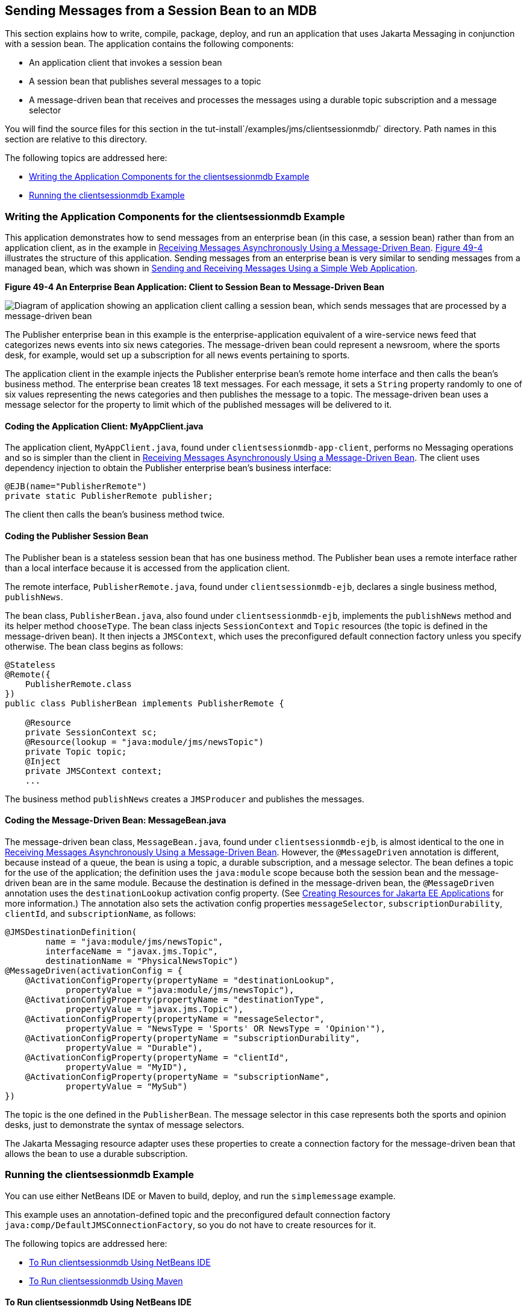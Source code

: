 [[BNCGW]][[sending-messages-from-a-session-bean-to-an-mdb]]

== Sending Messages from a Session Bean to an MDB

This section explains how to write, compile, package, deploy, and run an
application that uses Jakarta Messaging in conjunction with a session bean.
The application contains the following components:

* An application client that invokes a session bean
* A session bean that publishes several messages to a topic
* A message-driven bean that receives and processes the messages using a
durable topic subscription and a message selector

You will find the source files for this section in the
tut-install`/examples/jms/clientsessionmdb/` directory. Path names in
this section are relative to this directory.

The following topics are addressed here:

* link:#BNCGX[Writing the Application Components for the
clientsessionmdb Example]
* link:#CHDDFAHA[Running the clientsessionmdb Example]

[[BNCGX]][[writing-the-application-components-for-the-clientsessionmdb-example]]

=== Writing the Application Components for the clientsessionmdb Example

This application demonstrates how to send messages from an enterprise
bean (in this case, a session bean) rather than from an application
client, as in the example in link:#BNBPK[Receiving
Messages Asynchronously Using a Message-Driven Bean]. link:#BNCGY[Figure
49-4] illustrates the structure of this application. Sending messages
from an enterprise bean is very similar to sending messages from a
managed bean, which was shown in
link:#BABBABFC[Sending and Receiving Messages Using a
Simple Web Application].

[[BNCGY]]

.*Figure 49-4 An Enterprise Bean Application: Client to Session Bean to Message-Driven Bean*
image:jakartaeett_dt_037.png[
"Diagram of application showing an application client calling a session
bean, which sends messages that are processed by a message-driven bean"]

The Publisher enterprise bean in this example is the
enterprise-application equivalent of a wire-service news feed that
categorizes news events into six news categories. The message-driven
bean could represent a newsroom, where the sports desk, for example,
would set up a subscription for all news events pertaining to sports.

The application client in the example injects the Publisher enterprise
bean's remote home interface and then calls the bean's business method.
The enterprise bean creates 18 text messages. For each message, it sets
a `String` property randomly to one of six values representing the news
categories and then publishes the message to a topic. The message-driven
bean uses a message selector for the property to limit which of the
published messages will be delivered to it.

[[BNCGZ]][[coding-the-application-client-myappclient.java]]

==== Coding the Application Client: MyAppClient.java

The application client, `MyAppClient.java`, found under
`clientsessionmdb-app-client`, performs no Messaging operations and so is
simpler than the client in link:#BNBPK[Receiving
Messages Asynchronously Using a Message-Driven Bean]. The client uses
dependency injection to obtain the Publisher enterprise bean's business
interface:

[source,java]
----
@EJB(name="PublisherRemote")
private static PublisherRemote publisher;
----

The client then calls the bean's business method twice.

[[BNCHA]][[coding-the-publisher-session-bean]]

==== Coding the Publisher Session Bean

The Publisher bean is a stateless session bean that has one business
method. The Publisher bean uses a remote interface rather than a local
interface because it is accessed from the application client.

The remote interface, `PublisherRemote.java`, found under
`clientsessionmdb-ejb`, declares a single business method,
`publishNews`.

The bean class, `PublisherBean.java`, also found under
`clientsessionmdb-ejb`, implements the `publishNews` method and its
helper method `chooseType`. The bean class injects `SessionContext` and
`Topic` resources (the topic is defined in the message-driven bean). It
then injects a `JMSContext`, which uses the preconfigured default
connection factory unless you specify otherwise. The bean class begins
as follows:

[source,java]
----
@Stateless
@Remote({
    PublisherRemote.class
})
public class PublisherBean implements PublisherRemote {

    @Resource
    private SessionContext sc;
    @Resource(lookup = "java:module/jms/newsTopic")
    private Topic topic;
    @Inject
    private JMSContext context;
    ...
----

The business method `publishNews` creates a `JMSProducer` and publishes
the messages.

[[BNCHB]][[coding-the-message-driven-bean-messagebean.java]]

==== Coding the Message-Driven Bean: MessageBean.java

The message-driven bean class, `MessageBean.java`, found under
`clientsessionmdb-ejb`, is almost identical to the one in
link:#BNBPK[Receiving Messages Asynchronously Using a
Message-Driven Bean]. However, the `@MessageDriven` annotation is
different, because instead of a queue, the bean is using a topic, a
durable subscription, and a message selector. The bean defines a topic
for the use of the application; the definition uses the `java:module`
scope because both the session bean and the message-driven bean are in
the same module. Because the destination is defined in the
message-driven bean, the `@MessageDriven` annotation uses the
`destinationLookup` activation config property. (See
link:#BABHFBDH[Creating Resources for Jakarta EE
Applications] for more information.) The annotation also sets the
activation config properties `messageSelector`,
`subscriptionDurability`, `clientId`, and `subscriptionName`, as
follows:

[source,java]
----
@JMSDestinationDefinition(
        name = "java:module/jms/newsTopic",
        interfaceName = "javax.jms.Topic",
        destinationName = "PhysicalNewsTopic")
@MessageDriven(activationConfig = {
    @ActivationConfigProperty(propertyName = "destinationLookup",
            propertyValue = "java:module/jms/newsTopic"),
    @ActivationConfigProperty(propertyName = "destinationType",
            propertyValue = "javax.jms.Topic"),
    @ActivationConfigProperty(propertyName = "messageSelector",
            propertyValue = "NewsType = 'Sports' OR NewsType = 'Opinion'"),
    @ActivationConfigProperty(propertyName = "subscriptionDurability",
            propertyValue = "Durable"),
    @ActivationConfigProperty(propertyName = "clientId",
            propertyValue = "MyID"),
    @ActivationConfigProperty(propertyName = "subscriptionName",
            propertyValue = "MySub")
})
----

The topic is the one defined in the `PublisherBean`. The message
selector in this case represents both the sports and opinion desks, just
to demonstrate the syntax of message selectors.

The Jakarta Messaging resource adapter uses these properties to create a connection
factory for the message-driven bean that allows the bean to use a
durable subscription.

[[CHDDFAHA]][[running-the-clientsessionmdb-example]]

=== Running the clientsessionmdb Example

You can use either NetBeans IDE or Maven to build, deploy, and run the
`simplemessage` example.

This example uses an annotation-defined topic and the preconfigured
default connection factory `java:comp/DefaultJMSConnectionFactory`, so
you do not have to create resources for it.

The following topics are addressed here:

* link:#CHDGGAIB[To Run clientsessionmdb Using NetBeans IDE]
* link:#CHDDDHBE[To Run clientsessionmdb Using Maven]

[[CHDGGAIB]][[to-run-clientsessionmdb-using-netbeans-ide]]

==== To Run clientsessionmdb Using NetBeans IDE

.  Make sure that GlassFish Server has been started (see
link:#BNADI[Starting and Stopping GlassFish
Server]).
.  From the File menu, choose Open Project.
.  In the Open Project dialog box, navigate to:
+
[source,java]
----
tut-install/examples/jms/clientsessionmdb
----
.  Select the `clientsessionmdb` folder.
.  Make sure that the Open Required Projects check box is selected, then click Open Project.
.  In the Projects tab, right-click the `clientsessionmdb` project and select Build. (If NetBeans IDE suggests that you run a priming build, click the box to do so.)
+
This command creates the following:
.. An application client JAR file that contains the client class file and the session bean's remote interface, along with a manifest file that specifies the main class and places the Jakarta Enterprise Beans JAR file in its classpath
.. An enterprise bean JAR file that contains both the session bean and the message-driven bean

.. An application EAR file that contains the two JAR files
+
The `clientsessionmdb.ear` file is created in the `clientsessionmdb-ear/target/` directory.
+
The command then deploys the EAR file, retrieves the client stubs, andruns the client.
+
The client displays these lines:
+
[source,java]
----
To view the bean output,
 check <install_dir>/domains/domain1/logs/server.log.
----
+
The output from the enterprise beans appears in the server log file. The Publisher session bean sends two sets of 18 messages numbered 0 through 17. Because of the message selector, the message-driven bean receives only the messages whose `NewsType` property is `Sports` or `Opinion`.
. Use the Services tab to undeploy the application after you have finished running it.

[[CHDDDHBE]][[to-run-clientsessionmdb-using-maven]]

==== To Run clientsessionmdb Using Maven

1.  Make sure that GlassFish Server has been started (see
link:#BNADI[Starting and Stopping GlassFish
Server]).
2.  Go to the following directory:
+
[source,java]
----
tut-install/examples/jms/clientsessionmdb/
----
3.  To compile the source files and package, deploy, and run the
application, enter the following command:
+
[source,java]
----
mvn install
----
+
This command creates the following:

** An application client JAR file that contains the client class file and
the session bean's remote interface, along with a manifest file that
specifies the main class and places the enterprise bean JAR file in its classpath
** An enterprise bean JAR file that contains both the session bean and the
message-driven bean
** An application EAR file that contains the two JAR files
+
The `clientsessionmdb.ear` file is created in the
`clientsessionmdb-ear/target/` directory.
+
The command then deploys the EAR file, retrieves the client stubs, and
runs the client.
+
The client displays these lines:
+
[source,java]
----
To view the bean output,
 check <install_dir>/domains/domain1/logs/server.log.
----
+
The output from the enterprise beans appears in the server log file. The
Publisher session bean sends two sets of 18 messages numbered 0 through 17. Because of the message selector, the message-driven bean receives only the messages whose `NewsType` property is `Sports` or `Opinion`.
4.  Undeploy the application after you have finished running it:
+
[source,java]
----
mvn cargo:undeploy
----
